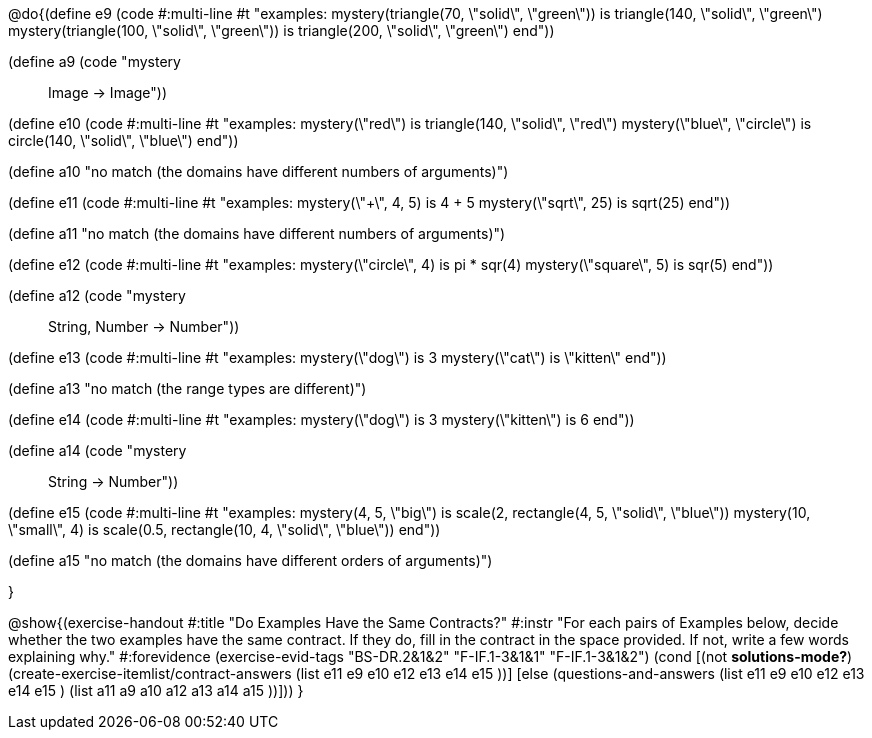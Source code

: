 

@do{(define e9
   (code #:multi-line #t
"examples:
  mystery(triangle(70, \"solid\", \"green\")) is
    triangle(140, \"solid\", \"green\")
  mystery(triangle(100, \"solid\", \"green\")) is
    triangle(200, \"solid\", \"green\")
end"))

(define a9 (code "mystery :: Image -> Image"))

(define e10
   (code #:multi-line #t
"examples:
  mystery(\"red\") is
    triangle(140, \"solid\", \"red\")
  mystery(\"blue\", \"circle\") is
    circle(140, \"solid\", \"blue\")
end"))

(define a10 "no match (the domains have different numbers of arguments)")

(define e11
   (code #:multi-line #t
"examples:
  mystery(\"+\", 4, 5) is 4 + 5
  mystery(\"sqrt\", 25) is sqrt(25)
end"))

(define a11 "no match (the domains have different numbers of arguments)")

(define e12
   (code #:multi-line #t
"examples:
  mystery(\"circle\", 4) is pi * sqr(4)
  mystery(\"square\", 5) is sqr(5)
end"))

(define a12 (code "mystery :: String, Number -> Number"))
   
(define e13
   (code #:multi-line #t
"examples:
  mystery(\"dog\") is 3
  mystery(\"cat\") is \"kitten\"
end"))

(define a13 "no match (the range types are different)")


(define e14
   (code #:multi-line #t
"examples:
  mystery(\"dog\") is 3
  mystery(\"kitten\") is 6
end"))

(define a14 (code "mystery :: String -> Number"))
   
(define e15
   (code #:multi-line #t
"examples:
  mystery(4, 5, \"big\") is 
    scale(2, rectangle(4, 5, \"solid\", \"blue\"))
  mystery(10, \"small\", 4) is 
    scale(0.5, rectangle(10, 4, \"solid\", \"blue\"))
end"))

(define a15 "no match (the domains have different orders of arguments)")


}

@show{(exercise-handout
  #:title "Do Examples Have the Same Contracts?"
  #:instr "For each pairs of Examples below, decide whether the two examples
           have the same contract. If they do, fill in the contract in the space
           provided. If not, write a few words explaining why."
  #:forevidence (exercise-evid-tags "BS-DR.2&1&2" "F-IF.1-3&1&1" "F-IF.1-3&1&2")
  (cond [(not *solutions-mode?*)
  (create-exercise-itemlist/contract-answers (list e11 e9 e10 e12
  e13 e14 e15 ))]
  [else
     (questions-and-answers (list e11 e9 e10 e12 e13 e14 e15 )
                            (list a11 a9 a10 a12 a13 a14 a15 ))]))
  } 

